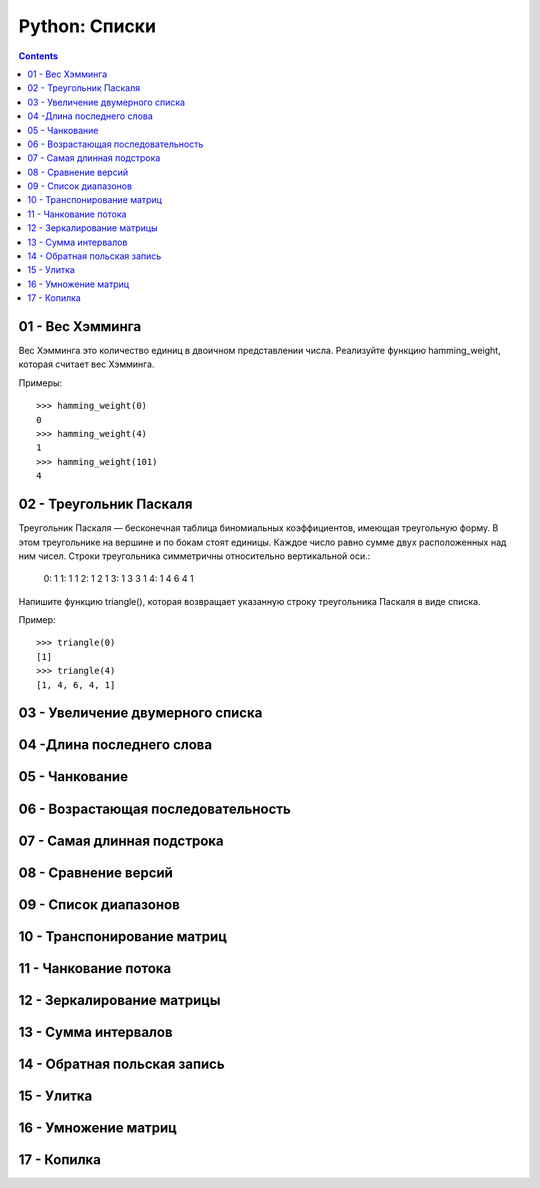 Python: Списки
=====================================

.. contents::

01 - Вес Хэмминга
---------------

Вес Хэмминга это количество единиц в двоичном представлении числа.
Реализуйте функцию hamming_weight, которая считает вес Хэмминга.

Примеры::

    >>> hamming_weight(0)
    0
    >>> hamming_weight(4)
    1
    >>> hamming_weight(101)
    4

02 - Треугольник Паскаля
----------------------

Треугольник Паскаля — бесконечная таблица биномиальных коэффициентов, имеющая треугольную форму. В этом треугольнике на вершине и по бокам стоят единицы. Каждое число равно сумме двух расположенных над ним чисел. Строки треугольника симметричны относительно вертикальной оси.:

    0:      1
    1:     1 1
    2:    1 2 1
    3:   1 3 3 1
    4:  1 4 6 4 1

Напишите функцию triangle(), которая возвращает указанную строку треугольника Паскаля в виде списка.

Пример::

    >>> triangle(0)
    [1]
    >>> triangle(4)
    [1, 4, 6, 4, 1]


03 - Увеличение двумерного списка
-------------------------------

04 -Длина последнего слова
------------------------------

05 - Чанкование
------------------

06 - Возрастающая последовательность
---------------------------------------

07 - Самая длинная подстрока
-------------------------------

08 - Сравнение версий
------------------------

09 - Список диапазонов
-------------------------

10 - Транспонирование матриц
-------------------------------

11 - Чанкование потока
-------------------------

12 - Зеркалирование матрицы
------------------------------

13 - Сумма интервалов
------------------------

14 - Обратная польская запись
--------------------------------

15 - Улитка
--------------

16 - Умножение матриц
------------------------

17 - Копилка
---------------
